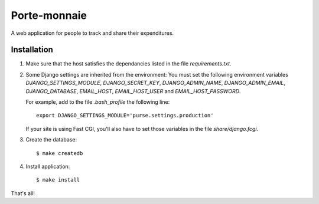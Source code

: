 ===============
 Porte-monnaie
===============

A web application for people to track and share their expenditures.

Installation
------------

1. Make sure that the host satisfies the dependancies listed in the
   file `requirements.txt`.

2. Some Django settings are inherited from the environment: You must
   set the following environment variables `DJANGO_SETTINGS_MODULE`,
   `DJANGO_SECRET_KEY`, `DJANGO_ADMIN_NAME`, `DJANGO_ADMIN_EMAIL`,
   `DJANGO_DATABASE`, `EMAIL_HOST`, `EMAIL_HOST_USER` and
   `EMAIL_HOST_PASSWORD`.

   For example, add to the file `.bash_profile` the following line::

     export DJANGO_SETTINGS_MODULE='purse.settings.production'

   If your site is using Fast CGI, you'll also have to set those
   variables in the file `share/django.fcgi`.

3. Create the database::

     $ make createdb

4. Install application::

     $ make install

That's all!
